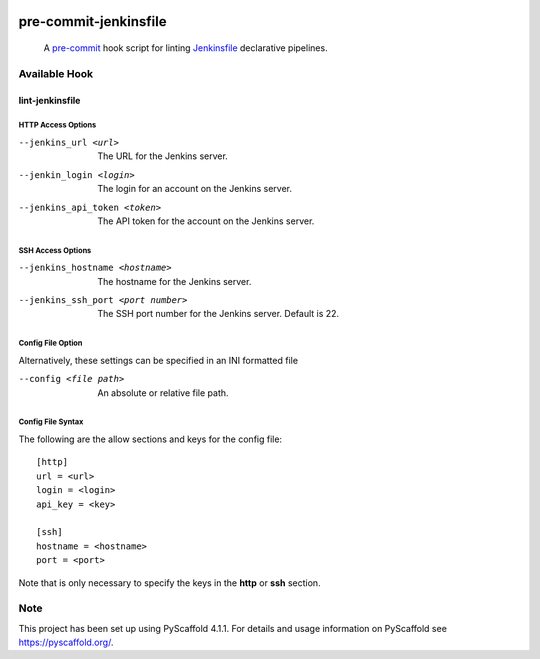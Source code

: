 .. These are examples of badges you might want to add to your README:
   please update the URLs accordingly

    .. image:: https://api.cirrus-ci.com/github/<USER>/pre-commit-jenkinsfile.svg?branch=main
        :alt: Built Status
        :target: https://cirrus-ci.com/github/<USER>/pre-commit-jenkinsfile
    .. image:: https://readthedocs.org/projects/pre-commit-jenkinsfile/badge/?version=latest
        :alt: ReadTheDocs
        :target: https://pre-commit-jenkinsfile.readthedocs.io/en/stable/
    .. image:: https://img.shields.io/coveralls/github/<USER>/pre-commit-jenkinsfile/main.svg
        :alt: Coveralls
        :target: https://coveralls.io/r/<USER>/pre-commit-jenkinsfile
    .. image:: https://img.shields.io/pypi/v/pre-commit-jenkinsfile.svg
        :alt: PyPI-Server
        :target: https://pypi.org/project/pre-commit-jenkinsfile/
    .. image:: https://img.shields.io/conda/vn/conda-forge/pre-commit-jenkinsfile.svg
        :alt: Conda-Forge
        :target: https://anaconda.org/conda-forge/pre-commit-jenkinsfile
    .. image:: https://pepy.tech/badge/pre-commit-jenkinsfile/month
        :alt: Monthly Downloads
        :target: https://pepy.tech/project/pre-commit-jenkinsfile
    .. image:: https://img.shields.io/twitter/url/http/shields.io.svg?style=social&label=Twitter
        :alt: Twitter
        :target: https://twitter.com/pre-commit-jenkinsfile

.. image:: https://img.shields.io/badge/-PyScaffold-005CA0?logo=pyscaffold
    :alt: Project generated with PyScaffold
    :target: https://pyscaffold.org/

.. image:: https://img.shields.io/badge/pre--commit-enabled-brightgreen?logo=pre-commit&logoColor=white
   :target: https://github.com/pre-commit/pre-commit
   :alt: pre-commit

======================
pre-commit-jenkinsfile
======================

    A `pre-commit`_ hook script for linting `Jenkinsfile`_ declarative pipelines.
.. _pre-commit: https://pre-commit.com/
.. _Jenkinsfile: https://www.jenkins.io/doc/book/pipeline/syntax/


Available Hook
====

lint-jenkinsfile
____

HTTP Access Options
~~~~
--jenkins_url <url>           The URL for the Jenkins server.
--jenkin_login <login>        The login for an account on the Jenkins server.
--jenkins_api_token <token>   The API token for the account on the Jenkins server.

SSH Access Options
~~~~
--jenkins_hostname <hostname>       The hostname for the Jenkins server.
--jenkins_ssh_port <port number>    The SSH port number for the Jenkins server. Default is 22.

Config File Option
~~~~
Alternatively, these settings can be specified in an INI formatted file

--config <file path>    An absolute or relative file path.

Config File Syntax
~~~~
The following are the allow sections and keys for the config file:
::

      [http]
      url = <url>
      login = <login>
      api_key = <key>

      [ssh]
      hostname = <hostname>
      port = <port>

Note that is only necessary to specify the keys in the **http** or **ssh** section.




.. _pyscaffold-notes:

Note
====

This project has been set up using PyScaffold 4.1.1. For details and usage
information on PyScaffold see https://pyscaffold.org/.
